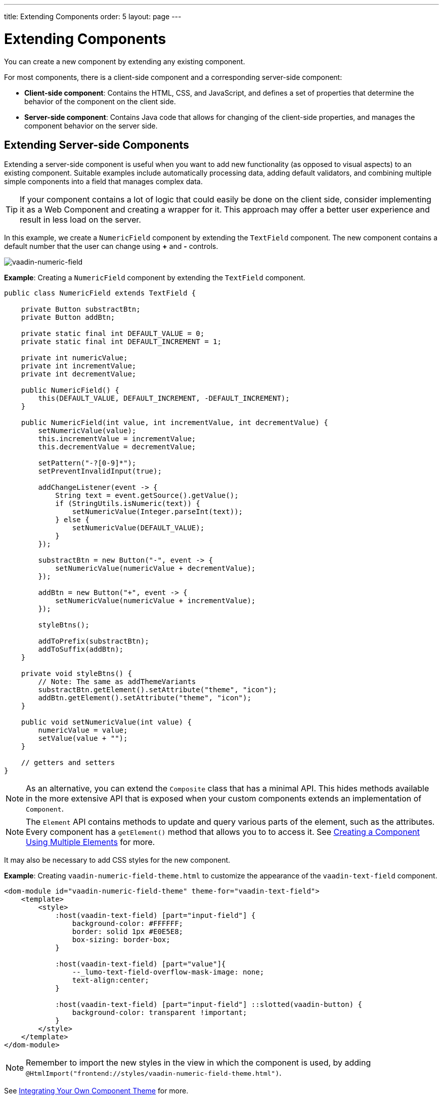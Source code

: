 ---
title: Extending Components
order: 5
layout: page
---

= Extending Components

You can create a new component by extending any existing component.

For most components, there is a client-side component and a corresponding server-side component: 

* *Client-side component*: Contains the HTML, CSS, and JavaScript, and defines a set of properties that determine the behavior of the component on the client side.

* *Server-side component*: Contains Java code that allows for changing of the client-side properties, and manages the component behavior on the server side.

== Extending Server-side Components

Extending a server-side component is useful when you want to add new functionality (as opposed to visual aspects) to an existing component. Suitable examples include automatically processing data, adding default validators, and combining multiple simple components into a field that manages complex data. 

[TIP]
If your component contains a lot of logic that could easily be done on the client side, consider implementing it as a Web Component and creating a wrapper for it. This approach may offer a better user experience and result in less load on the server.

In this example, we create a `NumericField` component by extending the `TextField` component. The new component contains a default number that the user can change using *+* and *-* controls.

image:images/vaadin-number-field-server-side-extension.png[vaadin-numeric-field]

*Example*: Creating a `NumericField` component by extending the `TextField` component. 

[source,java]
----
public class NumericField extends TextField {

    private Button substractBtn;
    private Button addBtn;

    private static final int DEFAULT_VALUE = 0;
    private static final int DEFAULT_INCREMENT = 1;

    private int numericValue;
    private int incrementValue;
    private int decrementValue;

    public NumericField() {
        this(DEFAULT_VALUE, DEFAULT_INCREMENT, -DEFAULT_INCREMENT);
    }

    public NumericField(int value, int incrementValue, int decrementValue) {
        setNumericValue(value);
        this.incrementValue = incrementValue;
        this.decrementValue = decrementValue;

        setPattern("-?[0-9]*");
        setPreventInvalidInput(true);

        addChangeListener(event -> {
            String text = event.getSource().getValue();
            if (StringUtils.isNumeric(text)) {
                setNumericValue(Integer.parseInt(text));
            } else {
                setNumericValue(DEFAULT_VALUE);
            }
        });

        substractBtn = new Button("-", event -> {
            setNumericValue(numericValue + decrementValue);
        });

        addBtn = new Button("+", event -> {
            setNumericValue(numericValue + incrementValue);
        });

        styleBtns();

        addToPrefix(substractBtn);
        addToSuffix(addBtn);
    }

    private void styleBtns() {
        // Note: The same as addThemeVariants
        substractBtn.getElement().setAttribute("theme", "icon");
        addBtn.getElement().setAttribute("theme", "icon");
    }

    public void setNumericValue(int value) {
        numericValue = value;
        setValue(value + "");
    }

    // getters and setters
}
----

[NOTE]
As an alternative, you can extend the `Composite` class that has a minimal API. This hides methods available in the more extensive API that is exposed when your custom components extends an implementation of `Component`. 

[NOTE]
The `Element` API contains methods to update and query various parts of the element, such as the attributes. Every component has a `getElement()` method that allows you to to access it. See 
 <<tutorial-component-many-elements#,Creating a Component Using Multiple Elements>> for more.

It may also be necessary to add CSS styles for the new component.

*Example*: Creating `vaadin-numeric-field-theme.html` to customize the appearance of the `vaadin-text-field` component.

[source,html]
----
<dom-module id="vaadin-numeric-field-theme" theme-for="vaadin-text-field">
    <template>
        <style>
            :host(vaadin-text-field) [part="input-field"] {
                background-color: #FFFFFF;
                border: solid 1px #E0E5E8;
                box-sizing: border-box;
            }

            :host(vaadin-text-field) [part="value"]{
                --_lumo-text-field-overflow-mask-image: none;
                text-align:center;
            }

            :host(vaadin-text-field) [part="input-field"] ::slotted(vaadin-button) {
                background-color: transparent !important;
            }
        </style>
    </template>
</dom-module>
----

[NOTE]
Remember to import the new styles in the view in which the component is used, by adding `@HtmlImport("frontend://styles/vaadin-numeric-field-theme.html")`.

See <<../theme/integrating-component-theme#,Integrating Your Own Component Theme>> for more.

== Extending a component using client-side approach

Vaadin client-side components are based on https://polymer-library.polymer-project.org/2.0/docs/about_20[Polymer 2] that supports extending existing components. You can use the `extends` property to extend existing Polymer elements.

There are five ways to inherit a template from another Polymer element:

. Inheriting a base class template without modifying it.
. Overriding a base class template in a child class.
. Modifying a copy of a superclass template.
. Extending a base class template in a child class.
. Providing template-extension points in a base class for content from a child class.


=== Extending by Modifying a Copy of a Superclass Template

In this example, we demonstrate how to create a new component by modifying a copy of a superclass template. We build a `NumberFieldElement` by extending `Vaadin.TextFieldElement`. The new component contains a default number that the user can change using *+* and *-* controls.

image:images/vaadin-number-field-client-side-extension.png[vaadin-number-field]

It is important to remember that when a component template is extended, the properties and methods of the parent template become available to the child template. 

[NOTE]
By default, a child component uses the template of the parent component, unless the child component provides its own template. The parent's template is accessed using `super.template`.

. Define the child's DOM template, by creating a child template definition. This template will be accessed inside the `static get template` method.
+
*Example*: Creating `vaadin-number-field.html`. 
+
[source,html]
----
<template>
    <style>

      /* ... */

      [part="decrease-button"]::before {
        content: "−";
      }

      [part="increase-button"]::before {
        content: "+";
      }

      /* ... */

    </style>

    <div part="decrease-button"
         on-click="_decreaseValue">
    </div>

    <div part="increase-button"
         on-click="_increaseValue">
    </div>
</template>
----

. Specify the element from which the child component inherits. 
+
*Example*: Specifying that `NumberFieldElement` inherits (including its properties and methods) from `Vaadin.TextFieldElement` .
+
[source,html]
----
class NumberFieldElement extends Vaadin.TextFieldElement {
    static get is() {
        return 'vaadin-number-field';
    }

    static get properties() {
        return {
            decrementValue: {
              type: Number,
              value: -1,
              reflectToAttribue: true,
              observer: '_decrementChanged'
            },
            incrementValue: {
              type: Number,
              value: 1,
              reflectToAttribue: true,
              observer: '_incrementChanged'
            }

            // Note: the value is stored in the TF's value property.
        };

    }

    /* ... */
}
----

. Override the `static get template` method with the DOM of the new component. 
+
*Example*: Overriding the superclass template by defining a template getter that returns a modified template element.
+
[source,html]
----
static get template() {
    if (!memoizedTemplate) {
        // Clone the superclass template
        memoizedTemplate = super.template.cloneNode(true);

        // Retrieve this element's dom-module template
        const thisTemplate = Polymer.DomModule.import(this.is + '-template', 'template');
        const decreaseButton = thisTemplate.content.querySelector('[part="decrease-button"]');
        const increaseButton = thisTemplate.content.querySelector('[part="increase-button"]');
        const styles = thisTemplate.content.querySelector('style');

        // Add the buttons and styles to the text-field template
        const inputField = memoizedTemplate.content.querySelector('[part="input-field"]');
        const prefixSlot = memoizedTemplate.content.querySelector('[name="prefix"]');
        inputField.insertBefore(decreaseButton, prefixSlot);
        inputField.appendChild(increaseButton);
        memoizedTemplate.content.appendChild(styles);

        return memoizedTemplate;
    }
}

_decreaseValue() {
    this.__add(this.decrementValue);
}

_increaseValue() {
    this.__add(this.incrementValue);
}

__add(value) {
    this.value = parseInt(this.value, 10) + value;
    this.dispatchEvent(new CustomEvent('change', {bubbles: true}));
}

_valueChanged(newVal, oldVal) {
    this.value = this.focusElement.value;
    super._valueChanged(this.value, oldVal);
}
----
* Cloning prevents modifying the superclass template.
* In addition to cloning, the modified template is memoized (`memoizedTemplate = super.template.cloneNode(true);`) to prevent creating it again when the getter is called.


See https://polymer-library.polymer-project.org/2.0/docs/devguide/dom-template#inherit[Inherit a template from another Polymer element] in the Polymer documentation for more.
